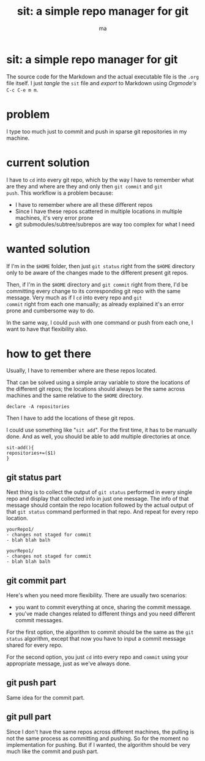 # Created 2020-05-24 dom 22:13
#+TITLE: sit: a simple repo manager for git
#+AUTHOR: ma
#+export_file_name: README.md

* sit: a simple repo manager for git

The source code for the Markdown and the actual executable file is the
~.org~ file itself. I just /tangle/ the ~sit~ file and /export/ to
Markdown using /Orgmode's/ ~C-c C-e m m~.

* problem
I type too much just to commit and push in sparse git repositories in
my machine.
* current solution

I have to ~cd~ into every git repo, which by the way I have to remember
what are they and where are they and only then ~git commit~ and ~git
push~. This workflow is a problem because:

- I have to remember where are all these different repos
- Since I have these repos scattered in multiple locations in
  multiple machines, it's very error prone
- git submodules/subtree/subrepos are way too complex for what I need

* wanted solution

If I'm in the ~$HOME~ folder, then just ~git status~ right from the
~$HOME~ directory only to be aware of the changes made to the
different present git repos.

Then, if I'm in the ~$HOME~ directory and ~git commit~ right from
there, I'd be committing every change to its corresponding git repo
with the same message. Very much as if I ~cd~ into every repo and ~git
commit~ right from each one manually; as already explained it's an
error prone and cumbersome way to do.

In the same way, I could ~push~ with one command or push from each
one, I want to have that flexibility also.

* how to get there
:PROPERTIES:
:header-args: :results silent :padline no :shebang "#!/usr/share/env bash" :tangle ./sit
:END:

Usually, I have to remember where are these repos located.

That can be solved using a simple array variable to store the
locations of the different git repos; the locations should always be
the same across machines and the same relative to the ~$HOME~
directory.

#+begin_src shell
  declare -A repositories
#+end_src

Then I have to add the locations of these git repos.

I could use something like "~sit add~". For the first time, it has to
be manually done. And as well, you should be able to add multiple
directories at once.


#+begin_src shell
  sit-add(){
  repositories+=($1)
  }
#+end_src


** git status part

Next thing is to collect the output of ~git status~ performed in every
single repo and display that collected info in just one message. The
info of that message should contain the repo location followed by the
actual output of that ~git status~ command performed in that repo. And
repeat for every repo location.

#+begin_example
  yourRepo1/
  - changes not staged for commit
  - blah blah balh

  yourRepo1/
  - changes not staged for commit
  - blah blah balh
#+end_example

** git commit part

Here's when you need more flexibility. There are usually two
scenarios:
- you want to commit everything at once, sharing the commit message.
- you've made changes related to different things and you need
  different commit messages.

For the first option, the algorithm to commit should be the same as
the ~git status~ algorithm, except that now you have to input a commit
message shared for every repo.

For the second option, you just ~cd~ into every repo and ~commit~
using your appropriate message, just as we've always done.

** git push part
Same idea for the commit part.

** git pull part
Since I don't have the same repos across different machines, the
pulling is not the same process as committing and pushing. So for the
moment no implementation for pushing. But if I wanted, the algorithm
should be very much like the commit and push part.
